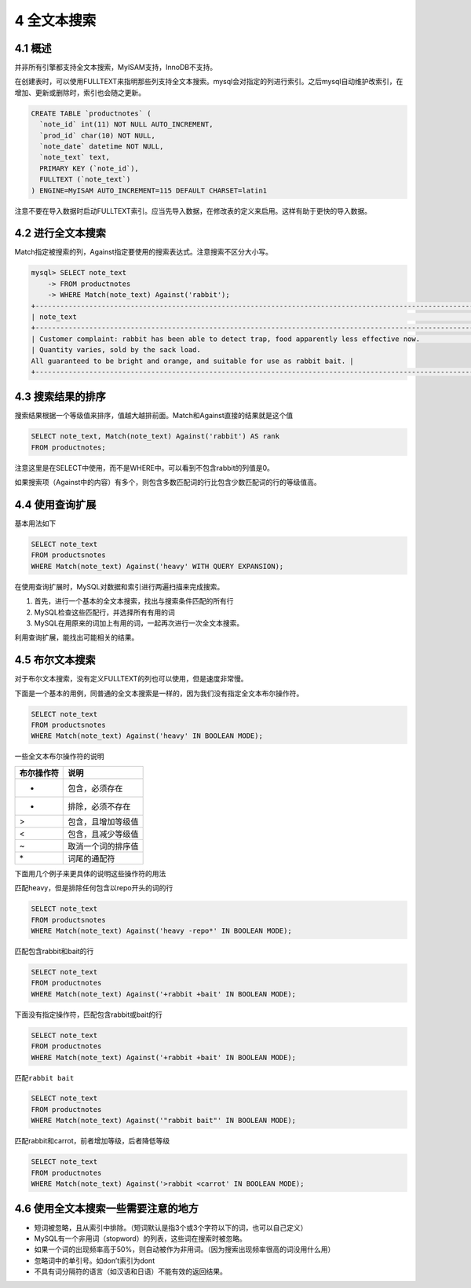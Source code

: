 4 全文本搜索
============

4.1 概述
--------

并非所有引擎都支持全文本搜索，MyISAM支持，InnoDB不支持。

在创建表时，可以使用FULLTEXT来指明那些列支持全文本搜索。mysql会对指定的列进行索引。之后mysql自动维护改索引，在增加、更新或删除时，索引也会随之更新。

.. code:: sql

   CREATE TABLE `productnotes` (
     `note_id` int(11) NOT NULL AUTO_INCREMENT,
     `prod_id` char(10) NOT NULL,
     `note_date` datetime NOT NULL,
     `note_text` text,
     PRIMARY KEY (`note_id`),
     FULLTEXT (`note_text`)
   ) ENGINE=MyISAM AUTO_INCREMENT=115 DEFAULT CHARSET=latin1

注意不要在导入数据时启动FULLTEXT索引。应当先导入数据，在修改表的定义来启用。这样有助于更快的导入数据。

4.2 进行全文本搜索
------------------

Match指定被搜索的列，Against指定要使用的搜索表达式。注意搜索不区分大小写。

.. code:: sql

   mysql> SELECT note_text
       -> FROM productnotes
       -> WHERE Match(note_text) Against('rabbit');
   +----------------------------------------------------------------------------------------------------------------------+
   | note_text                                                                                                            |
   +----------------------------------------------------------------------------------------------------------------------+
   | Customer complaint: rabbit has been able to detect trap, food apparently less effective now.                         |
   | Quantity varies, sold by the sack load.
   All guaranteed to be bright and orange, and suitable for use as rabbit bait. |
   +----------------------------------------------------------------------------------------------------------------------+

4.3 搜索结果的排序
------------------

搜索结果根据一个等级值来排序，值越大越排前面。Match和Against直接的结果就是这个值

.. code:: sql

   SELECT note_text, Match(note_text) Against('rabbit') AS rank
   FROM productnotes;

注意这里是在SELECT中使用，而不是WHERE中。可以看到不包含rabbit的列值是0。

如果搜索项（Against中的内容）有多个，则包含多数匹配词的行比包含少数匹配词的行的等级值高。

4.4 使用查询扩展
----------------

基本用法如下

.. code:: sql

   SELECT note_text
   FROM productsnotes
   WHERE Match(note_text) Against('heavy' WITH QUERY EXPANSION);

在使用查询扩展时，MySQL对数据和索引进行两遍扫描来完成搜索。

1. 首先，进行一个基本的全文本搜索，找出与搜索条件匹配的所有行
2. MySQL检查这些匹配行，并选择所有有用的词
3. MySQL在用原来的词加上有用的词，一起再次进行一次全文本搜索。

利用查询扩展，能找出可能相关的结果。

4.5 布尔文本搜索
----------------

对于布尔文本搜索，没有定义FULLTEXT的列也可以使用，但是速度非常慢。

下面是一个基本的用例，同普通的全文本搜索是一样的，因为我们没有指定全文本布尔操作符。

.. code:: sql

   SELECT note_text
   FROM productsnotes
   WHERE Match(note_text) Against('heavy' IN BOOLEAN MODE);

一些全文本布尔操作符的说明

========== ==================
布尔操作符 说明
========== ==================
+          包含，必须存在
-          排除，必须不存在
>          包含，且增加等级值
<          包含，且减少等级值
~          取消一个词的排序值
\*         词尾的通配符
========== ==================

下面用几个例子来更具体的说明这些操作符的用法

匹配heavy，但是排除任何包含以repo开头的词的行

.. code:: sql

   SELECT note_text
   FROM productsnotes
   WHERE Match(note_text) Against('heavy -repo*' IN BOOLEAN MODE);

匹配包含rabbit和bait的行

.. code:: sql

   SELECT note_text
   FROM productnotes
   WHERE Match(note_text) Against('+rabbit +bait' IN BOOLEAN MODE);

下面没有指定操作符，匹配包含rabbit或bait的行

.. code:: sql

   SELECT note_text
   FROM productnotes
   WHERE Match(note_text) Against('+rabbit +bait' IN BOOLEAN MODE);

匹配\ ``rabbit bait``

.. code:: sql

   SELECT note_text
   FROM productnotes
   WHERE Match(note_text) Against('"rabbit bait"' IN BOOLEAN MODE);

匹配rabbit和carrot，前者增加等级，后者降低等级

.. code:: sql

   SELECT note_text
   FROM productnotes
   WHERE Match(note_text) Against('>rabbit <carrot' IN BOOLEAN MODE);

4.6 使用全文本搜索一些需要注意的地方
------------------------------------

-  短词被忽略，且从索引中排除。（短词默认是指3个或3个字符以下的词，也可以自己定义）
-  MySQL有一个非用词（stopword）的列表，这些词在搜索时被忽略。
-  如果一个词的出现频率高于50%，则自动被作为非用词。（因为搜索出现频率很高的词没用什么用）
-  忽略词中的单引号。如don’t索引为dont
-  不具有词分隔符的语言（如汉语和日语）不能有效的返回结果。

